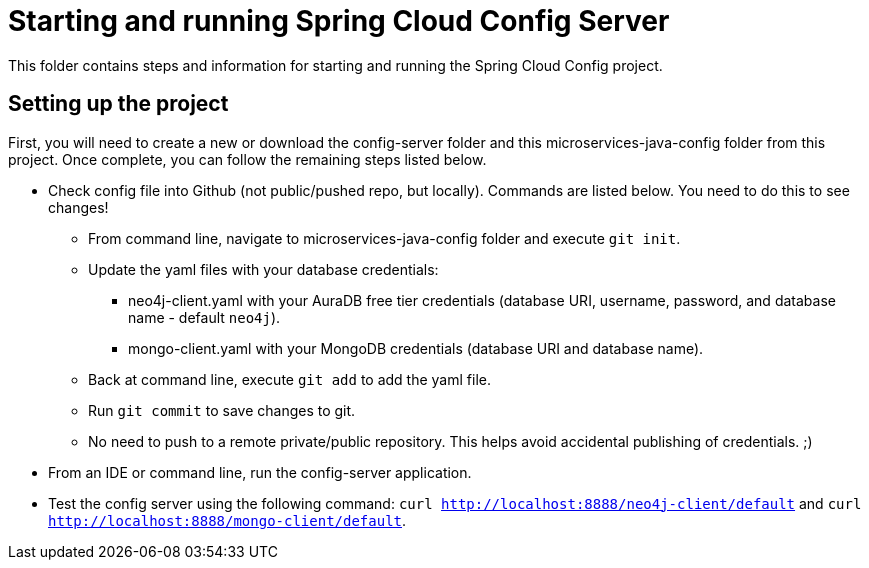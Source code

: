 = Starting and running Spring Cloud Config Server

This folder contains steps and information for starting and running the Spring Cloud Config project.

== Setting up the project

First, you will need to create a new or download the config-server folder and this microservices-java-config folder from this project. Once complete, you can follow the remaining steps listed below.

* Check config file into Github (not public/pushed repo, but locally). Commands are listed below. You need to do this to see changes!
** From command line, navigate to microservices-java-config folder and execute `git init`.
** Update the yaml files with your database credentials:
*** neo4j-client.yaml with your AuraDB free tier credentials (database URI, username, password, and database name - default `neo4j`).
*** mongo-client.yaml with your MongoDB credentials (database URI and database name).
** Back at command line, execute `git add` to add the yaml file.
** Run `git commit` to save changes to git.
** No need to push to a remote private/public repository. This helps avoid accidental publishing of credentials. ;)

* From an IDE or command line, run the config-server application.
* Test the config server using the following command: `curl http://localhost:8888/neo4j-client/default` and `curl http://localhost:8888/mongo-client/default`.